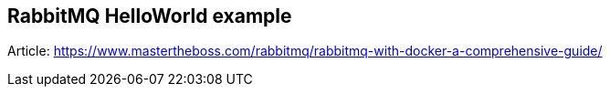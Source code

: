 == RabbitMQ HelloWorld example

Article: https://www.mastertheboss.com/rabbitmq/rabbitmq-with-docker-a-comprehensive-guide/
